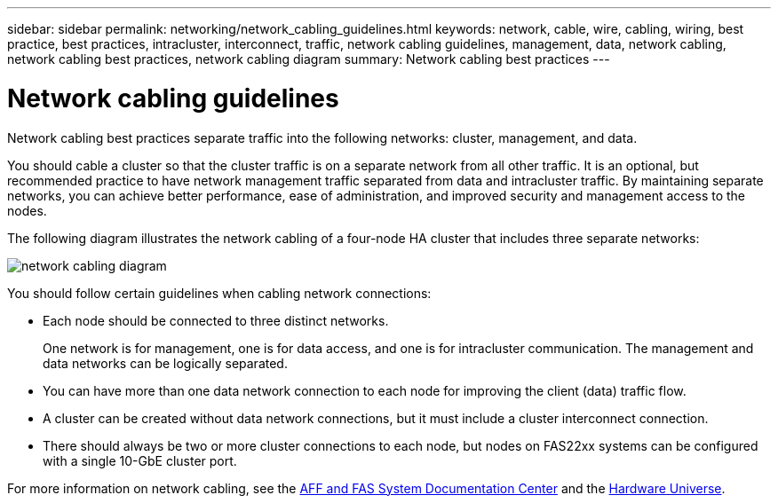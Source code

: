 ---
sidebar: sidebar
permalink: networking/network_cabling_guidelines.html
keywords: network, cable, wire, cabling, wiring, best practice, best practices, intracluster, interconnect, traffic, network cabling guidelines, management, data, network cabling, network cabling best practices, network cabling diagram
summary: Network cabling best practices
---

= Network cabling guidelines
:hardbreaks:
:nofooter:
:icons: font
:linkattrs:
:imagesdir: ./media/

//
// Created with NDAC Version 2.0 (August 17, 2020)
// restructured: March 2021
// enhanced keywords May 2021
//

[.lead]
Network cabling best practices separate traffic into the following networks: cluster, management, and data.

You should cable a cluster so that the cluster traffic is on a separate network from all other traffic. It is an optional, but recommended practice to have network management traffic separated from data and intracluster traffic. By maintaining separate networks, you can achieve better performance, ease of administration, and improved security and management access to the nodes.

The following diagram illustrates the network cabling of a four-node HA cluster that includes three separate networks:

image:Network_Cabling_Guidelines.png[network cabling diagram]

You should follow certain guidelines when cabling network connections:

* Each node should be connected to three distinct networks.
+
One network is for management, one is for data access, and one is for intracluster communication. The management and data networks can be logically separated.
* You can have more than one data network connection to each node for improving the client (data) traffic flow.
* A cluster can be created without data network connections, but it must include a cluster interconnect connection.
* There should always be two or more cluster connections to each node, but nodes on FAS22xx systems can be configured with a single 10-GbE cluster port.

For more information on network cabling, see the http://docs.netapp.com/platstor/index.jsp[AFF and FAS System Documentation Center^] and the https://hwu.netapp.com/Home/Index[Hardware Universe^].
